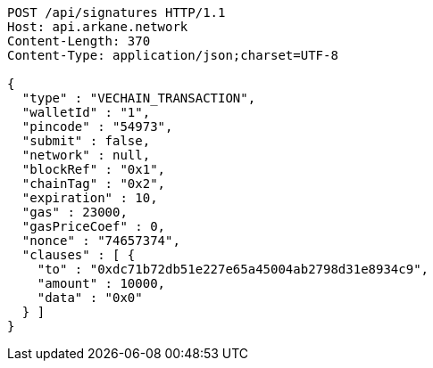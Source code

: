 [source,http,options="nowrap"]
----
POST /api/signatures HTTP/1.1
Host: api.arkane.network
Content-Length: 370
Content-Type: application/json;charset=UTF-8

{
  "type" : "VECHAIN_TRANSACTION",
  "walletId" : "1",
  "pincode" : "54973",
  "submit" : false,
  "network" : null,
  "blockRef" : "0x1",
  "chainTag" : "0x2",
  "expiration" : 10,
  "gas" : 23000,
  "gasPriceCoef" : 0,
  "nonce" : "74657374",
  "clauses" : [ {
    "to" : "0xdc71b72db51e227e65a45004ab2798d31e8934c9",
    "amount" : 10000,
    "data" : "0x0"
  } ]
}
----